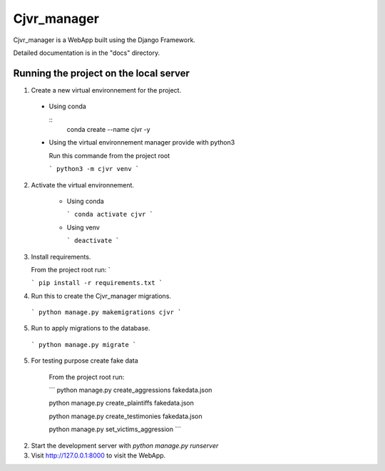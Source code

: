 =====
Cjvr_manager
=====



Cjvr_manager is a WebApp built using the Django Framework.



Detailed documentation is in the "docs" directory.



Running the project on the local server
---------------------------------------

1. Create a new virtual environnement for the project.
  
  * Using conda
    
    ::
      conda create --name cjvr -y
  
  * Using the virtual environnement manager provide with python3
    
    Run this commande from the project root
    
    ```
    python3 -m cjvr venv
    ```
    

2. Activate the virtual environnement.
    
    * Using conda
    
      ```
      conda activate cjvr
      ```
      
    * Using venv
  
      ```
      deactivate
      ```
      
3.  Install requirements.
    
    From the project root run: `
    
    ```
    pip install -r requirements.txt
    ```


4. Run this to create the Cjvr_manager migrations.
  
  ```
  python manage.py makemigrations cjvr
  ``` 


5. Run to apply migrations to the database.

  ```
  python manage.py migrate
  ``` 


5. For testing purpose create fake data
    
    From the project root run:
    
    ```
    python manage.py create_aggressions fakedata.json
    
    python manage.py create_plaintiffs fakedata.json
    
    python manage.py create_testimonies fakedata.json
    
    python manage.py set_victims_aggression
    ```


2. Start the development server with `python manage.py runserver`


3. Visit http://127.0.0.1:8000 to visit the WebApp.

